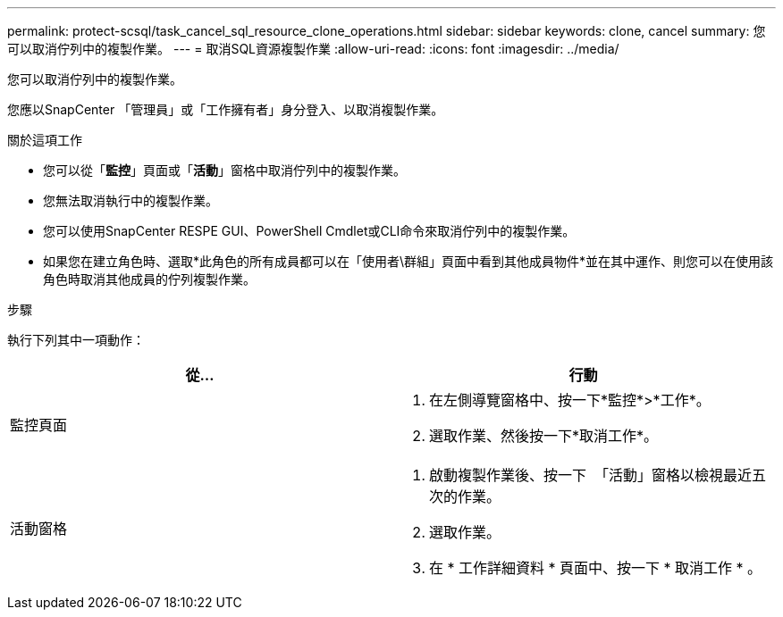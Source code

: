 ---
permalink: protect-scsql/task_cancel_sql_resource_clone_operations.html 
sidebar: sidebar 
keywords: clone, cancel 
summary: 您可以取消佇列中的複製作業。 
---
= 取消SQL資源複製作業
:allow-uri-read: 
:icons: font
:imagesdir: ../media/


[role="lead"]
您可以取消佇列中的複製作業。

您應以SnapCenter 「管理員」或「工作擁有者」身分登入、以取消複製作業。

.關於這項工作
* 您可以從「*監控*」頁面或「*活動*」窗格中取消佇列中的複製作業。
* 您無法取消執行中的複製作業。
* 您可以使用SnapCenter RESPE GUI、PowerShell Cmdlet或CLI命令來取消佇列中的複製作業。
* 如果您在建立角色時、選取*此角色的所有成員都可以在「使用者\群組」頁面中看到其他成員物件*並在其中運作、則您可以在使用該角色時取消其他成員的佇列複製作業。


.步驟
執行下列其中一項動作：

|===
| 從... | 行動 


 a| 
監控頁面
 a| 
. 在左側導覽窗格中、按一下*監控*>*工作*。
. 選取作業、然後按一下*取消工作*。




 a| 
活動窗格
 a| 
. 啟動複製作業後、按一下 image:../media/activity_pane_icon.gif[""] 「活動」窗格以檢視最近五次的作業。
. 選取作業。
. 在 * 工作詳細資料 * 頁面中、按一下 * 取消工作 * 。


|===